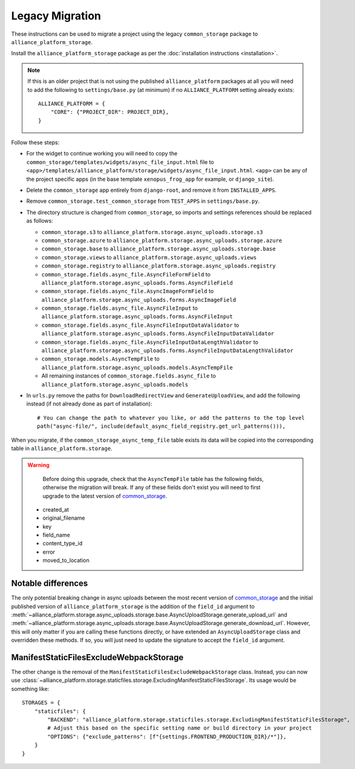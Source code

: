 Legacy Migration
----------------

These instructions can be used to migrate a project using the legacy ``common_storage`` package to ``alliance_platform_storage``.

Install the ``alliance_platform_storage`` package as per the :doc:`installation instructions <installation>`.

.. note::

    If this is an older project that is not using the published ``alliance_platform`` packages at all you will need to
    add the following to ``settings/base.py`` (at minimum) if no ``ALLIANCE_PLATFORM`` setting already exists::

        ALLIANCE_PLATFORM = {
            "CORE": {"PROJECT_DIR": PROJECT_DIR},
        }

Follow these steps:

* For the widget to continue working you will need to copy the ``common_storage/templates/widgets/async_file_input.html`` file
  to ``<app>/templates/alliance_platform/storage/widgets/async_file_input.html``. ``<app>`` can be any of the project
  specific apps (in the base template ``xenopus_frog_app`` for example, or ``django_site``).
* Delete the ``common_storage`` app entirely from ``django-root``, and remove it from ``INSTALLED_APPS``.
* Remove ``common_storage.test_common_storage`` from ``TEST_APPS`` in ``settings/base.py``.
* The directory structure is changed from ``common_storage``, so imports and settings references should be replaced as follows:

  - ``common_storage.s3`` to ``alliance_platform.storage.async_uploads.storage.s3``
  - ``common_storage.azure`` to ``alliance_platform.storage.async_uploads.storage.azure``
  - ``common_storage.base`` to ``alliance_platform.storage.async_uploads.storage.base``
  - ``common_storage.views`` to ``alliance_platform.storage.async_uploads.views``
  - ``common_storage.registry`` to ``alliance_platform.storage.async_uploads.registry``
  - ``common_storage.fields.async_file.AsyncFileFormField`` to ``alliance_platform.storage.async_uploads.forms.AsyncFileField``
  - ``common_storage.fields.async_file.AsyncImageFormField`` to ``alliance_platform.storage.async_uploads.forms.AsyncImageField``
  - ``common_storage.fields.async_file.AsyncFileInput`` to ``alliance_platform.storage.async_uploads.forms.AsyncFileInput``
  - ``common_storage.fields.async_file.AsyncFileInputDataValidator`` to ``alliance_platform.storage.async_uploads.forms.AsyncFileInputDataValidator``
  - ``common_storage.fields.async_file.AsyncFileInputDataLengthValidator`` to ``alliance_platform.storage.async_uploads.forms.AsyncFileInputDataLengthValidator``
  - ``common_storage.models.AsyncTempFile`` to ``alliance_platform.storage.async_uploads.models.AsyncTempFile``
  - All remaining instances of ``common_storage.fields.async_file`` to ``alliance_platform.storage.async_uploads.models``

* In ``urls.py`` remove the paths for ``DownloadRedirectView`` and ``GenerateUploadView``, and add the following instead
  (if not already done as part of installation)::

    # You can change the path to whatever you like, or add the patterns to the top level
    path("async-file/", include(default_async_field_registry.get_url_patterns())),

When you migrate, if the ``common_storage_async_temp_file`` table exists its data will be copied into the corresponding
table in ``alliance_platform.storage``.

.. warning::

    Before doing this upgrade, check that the ``AsyncTempFile`` table has the following fields, otherwise the
    migration will break. If any of these fields don't exist you will need to first upgrade to the latest version of
    `common_storage <https://gitlab.internal.alliancesoftware.com.au/alliance/template-django/-/tree/10d5f3466ad5a2a7304f5db4c0aaf17d054593ec/django-root/common_storage>`_.

   * created_at
   * original_filename
   * key
   * field_name
   * content_type_id
   * error
   * moved_to_location


Notable differences
===================

The only potential breaking change in async uploads between the most recent version of `common_storage <https://gitlab.internal.alliancesoftware.com.au/alliance/template-django/-/tree/10d5f3466ad5a2a7304f5db4c0aaf17d054593ec/django-root/common_storage>`_
and the initial published version of ``alliance_platform_storage`` is the addition of the ``field_id`` argument to
:meth:`~alliance_platform.storage.async_uploads.storage.base.AsyncUploadStorage.generate_upload_url` and
:meth:`~alliance_platform.storage.async_uploads.storage.base.AsyncUploadStorage.generate_download_url`. However, this will only matter if you are
calling these functions directly, or have extended an ``AsyncUploadStorage`` class and overridden these methods. If so,
you will just need to update the signature to accept the ``field_id`` argument.

ManifestStaticFilesExcludeWebpackStorage
========================================

The other change is the removal of the ``ManifestStaticFilesExcludeWebpackStorage`` class. Instead, you can now use
:class:`~alliance_platform.storage.staticfiles.storage.ExcludingManifestStaticFilesStorage`. Its usage would be something
like::

    STORAGES = {
        "staticfiles": {
            "BACKEND": "alliance_platform.storage.staticfiles.storage.ExcludingManifestStaticFilesStorage",
            # Adjust this based on the specific setting name or build directory in your project
            "OPTIONS": {"exclude_patterns": [f"{settings.FRONTEND_PRODUCTION_DIR}/*"]},
        }
    }

